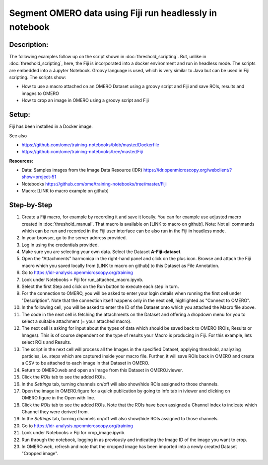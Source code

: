 Segment OMERO data using Fiji run headlessly in notebook
========================================================

**Description:**
----------------

The following examples follow up on the script shown in :doc:`threshold_scripting`.
But, unlike in :doc:`threshold_scripting`, here, the Fiji is incorporated into a docker environment and run in headless mode.
The scripts are embedded into a Jupyter Notebook. Groovy language is used, which is very similar to Java but can be used in Fiji scripting. The scripts show:

-  How to use a macro attached on an OMERO Dataset using a groovy script and Fiji and save ROIs, results and images to OMERO

-  How to crop an image in OMERO using a groovy script and Fiji


**Setup:**
----------
Fiji has been installed in a Docker image.

See also 

- https://github.com/ome/training-notebooks/blob/master/Dockerfile
- https://github.com/ome/training-notebooks/tree/master/Fiji


**Resources:**

-  Data: Samples images from the Image Data Resource (IDR) \ https://idr.openmicroscopy.org/webclient/?show=project-51
-  Notebooks https://github.com/ome/training-notebooks/tree/master/Fiji 
-  Macro: [LINK to macro example on github]

**Step-by-Step**
----------------

#.  Create a Fiji macro, for example by recording it and save it locally. You        can for example use adjusted macro created in :doc:`threshold_manual`.
    That macro is available on [LINK to macro on github].
    Note: Not all commands which can be run and recorded in the Fiji user interface can be also run in the Fiji in headless mode. 

#.  In your browser, go to the server address provided.

#.  Log in using the credentials provided.

#.  Make sure you are selecting your own data. Select the Dataset **A-Fiji-dataset**.

#.  Open the "Attachments" harmonica in the right-hand panel and click on the plus icon. Browse and attach the Fiji macro which you saved locally from [LINK to macro on github] to this Dataset as File Annotation.

#.  Go to https://idr-analysis.openmicroscopy.org/training

#.  Look under Notebooks > Fiji for run_attached_macro.ipynb.

#.  Select the first Step and click on the Run button to execute each step in turn.

#.  For the connection to OMERO, you will be asked to enter your login details when running the first cell under "Description". Note that the connection itself happens only in the next cell, highlighted as "Connect to OMERO".

#.  In the following cell, you will be asked to enter the ID of the Dataset onto which you attached the Macro file above.

#.  The code in the next cell is fetching the attachments on the Dataset and offering a dropdown menu for you to select a suitable attachment (= your attached macro).

#.  The next cell is asking for input about the types of data which should be saved back to OMERO (ROIs, Results or Images). This is of course dependent on the type of results your Macro is producing in Fiji. For this example, lets select ROIs and Results.

#.  The script in the next cell will process all the Images in the specified         Dataset, applying threshold, analyzing particles, i.e. steps which are           captured inside your macro file. Further, it will save ROIs back in OMERO        and create a CSV to be attached to each image in that Dataset in OMERO.

#.  Return to OMERO.web and open an Image from this Dataset in OMERO.iviewer.

#.  Click the *ROIs* tab to see the added ROIs.

#.  In the *Settings* tab, turning channels on/off will also show/hide
    ROIs assigned to those channels.

#.  Open the image in OMERO.figure for a quick publication by going to
    Info tab in iviewer and clicking on OMERO.figure in the Open with
    line.\ |image1|

#.  Click the *ROIs* tab to see the added ROIs. Note that the ROIs have
    been assigned a Channel index to indicate which Channel they were
    derived from.

#.  In the *Settings* tab, turning channels on/off will also show/hide ROIs
    assigned to those channels.

#.  Go to https://idr-analysis.openmicroscopy.org/training

#.  Look under Notebooks > Fiji for crop_image.ipynb.

#.  Run through the notebook, logging in as previously and indicating the Image ID of the image you want to crop.

#.  In OMERO.web, refresh and note that the cropped image has been imported into a newly created Dataset "Cropped image".

.. |image1| image:: images/threshold_script2.png
   :width: 1.89583in
   :height: 0.36458in

